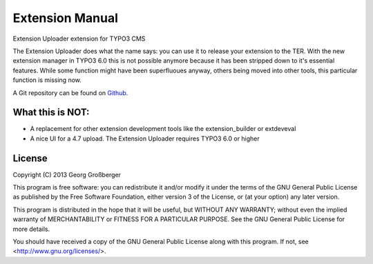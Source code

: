 Extension Manual
================

Extension Uploader extension for TYPO3 CMS

The Extension Uploader does what the name says: you can use it to release your extension to the TER. With the new extension manager in TYPO3 6.0 this is not possible anymore because it has been stripped down to it's essential features. While some function might have been superfluoues anyway, others being moved into other tools, this particular function is missing now.

A Git repository can be found on `Github`_.

.. _Github: https://github.com/Trenker/typo3.extension_uploader

-----------------
What this is NOT:
-----------------

* A replacement for other extension development tools like the extension_builder or extdeveval
* A nice UI for a 4.7 upload. The Extension Uploader requires TYPO3 6.0 or higher

-------
License
-------


Copyright (C) 2013  Georg Großberger

This program is free software: you can redistribute it and/or modify it under the terms of the GNU General Public License as published by the Free Software Foundation, either version 3 of the License, or (at your option) any later version.

This program is distributed in the hope that it will be useful, but WITHOUT ANY WARRANTY; without even the implied warranty of MERCHANTABILITY or FITNESS FOR A PARTICULAR PURPOSE.  See the GNU General Public License for more details.

You should have received a copy of the GNU General Public License along with this program.  If not, see <http://www.gnu.org/licenses/>.
